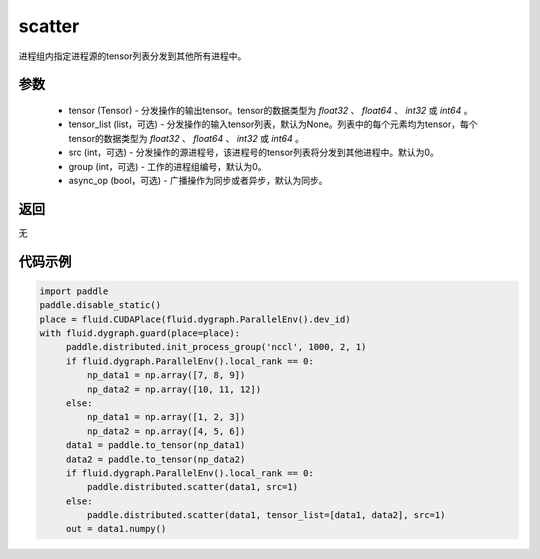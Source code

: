 .. _cn_api_distributed_scatter:

scatter
-------------------------------


.. py:function:: paddle.distributed.scatter(tensor, tensor_list=None, src=0, group=0, async_op=False)

进程组内指定进程源的tensor列表分发到其他所有进程中。

参数
:::::::::
    - tensor (Tensor) - 分发操作的输出tensor。tensor的数据类型为 `float32` 、 `float64` 、 `int32` 或 `int64` 。
    - tensor_list (list，可选) - 分发操作的输入tensor列表，默认为None。列表中的每个元素均为tensor，每个tensor的数据类型为 `float32` 、 `float64` 、 `int32` 或 `int64` 。
    - src (int，可选) - 分发操作的源进程号，该进程号的tensor列表将分发到其他进程中。默认为0。
    - group (int，可选) - 工作的进程组编号，默认为0。
    - async_op (bool，可选) - 广播操作为同步或者异步，默认为同步。

返回
:::::::::
无

代码示例
:::::::::
.. code-block:: python

        import paddle
        paddle.disable_static()
        place = fluid.CUDAPlace(fluid.dygraph.ParallelEnv().dev_id)
        with fluid.dygraph.guard(place=place):
             paddle.distributed.init_process_group('nccl', 1000, 2, 1)
             if fluid.dygraph.ParallelEnv().local_rank == 0:
                 np_data1 = np.array([7, 8, 9])
                 np_data2 = np.array([10, 11, 12])
             else:
                 np_data1 = np.array([1, 2, 3])
                 np_data2 = np.array([4, 5, 6])
             data1 = paddle.to_tensor(np_data1)
             data2 = paddle.to_tensor(np_data2)
             if fluid.dygraph.ParallelEnv().local_rank == 0:
                 paddle.distributed.scatter(data1, src=1)
             else:
                 paddle.distributed.scatter(data1, tensor_list=[data1, data2], src=1)
             out = data1.numpy()

